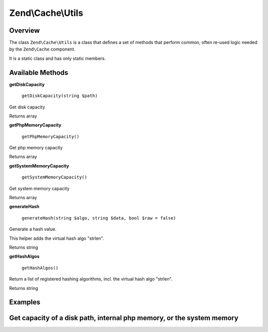 
Zend\\Cache\\Utils
==================

.. _zend.cache.utils.intro:

Overview
--------

The class ``Zend\Cache\Utils`` is a class that defines a set of methods that perform common, often re-used logic needed by the ``Zend\Cache`` component.

It is a static class and has only static members.

.. _zend.cache.utils.methods:

Available Methods
-----------------

.. _zend.cache.utils.methods.get-disk-capacity:


**getDiskCapacity**


    ``getDiskCapacity(string $path)``


Get disk capacity

Returns array

.. _zend.cache.utils.methods.get-php-memory-capacity:


**getPhpMemoryCapacity**


    ``getPhpMemoryCapacity()``


Get php memory capacity

Returns array

.. _zend.cache.utils.methods.get-system-memory-capacity:


**getSystemMemoryCapacity**


    ``getSystemMemoryCapacity()``


Get system memory capacity

Returns array

.. _zend.cache.utils.methods.generate-hash:


**generateHash**


    ``generateHash(string $algo, string $data, bool $raw = false)``


Generate a hash value.

This helper adds the virtual hash algo "strlen".

Returns string

.. _zend.cache.utils.methods.get-hash-algos:


**getHashAlgos**


    ``getHashAlgos()``


Return a list of registered hashing algorithms, incl. the virtual hash algo "strlen".

Returns string

.. _zend.cache.utils.examples:

Examples
--------

.. _zend.cache.utils.examples.getCapacity:

Get capacity of a disk path, internal php memory, or the system memory
----------------------------------------------------------------------

.. code-block:: php
    :linenos:
    
    use Zend\Cache\Utils;
    
    var_dump(Utils::getDiskCapacity(__DIR__));
    var_dump(Utils::getPhpMemoryCapacity());
    var_dump(Utils::getSystemMemoryCapacity());
    
    /*
     * Will produce:
     *
     * array(2) {
     *   ["total"]=>
     *   float(892826808320)
     *   ["free"]=>
     *   float(649714921472)
     * }
     * array(2) {
     *   ["total"]=>
     *   float(134217728)
     *   ["free"]=>
     *   float(129236992)
     * }
     * array(2) {
     *   ["total"]=>
     *   float(516055040)
     *   ["free"]=>
     *   float(417021952)
     * }
     */
    


